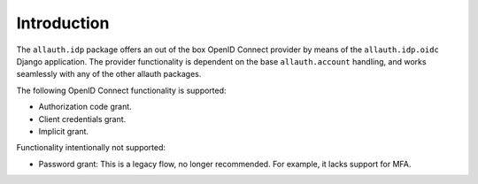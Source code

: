 Introduction
============

The ``allauth.idp`` package offers an out of the box OpenID Connect provider by
means of the ``allauth.idp.oidc`` Django application. The
provider functionality is dependent on the base ``allauth.account`` handling,
and works seamlessly with any of the other allauth packages.

The following OpenID Connect functionality is supported:

- Authorization code grant.

- Client credentials grant.

- Implicit grant.

Functionality intentionally not supported:

- Password grant: This is a legacy flow, no longer recommended. For example, it lacks support for MFA.
